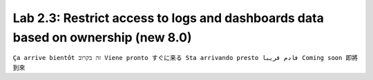 Lab 2.3: Restrict access to logs and dashboards data based on ownership​ (new 8.0)
---------------------------------------------------------------------------------
``Ça arrive bientôt זה בקרוב Viene pronto すぐに来る Sta arrivando presto قادم قريبا Coming soon 即將到來``